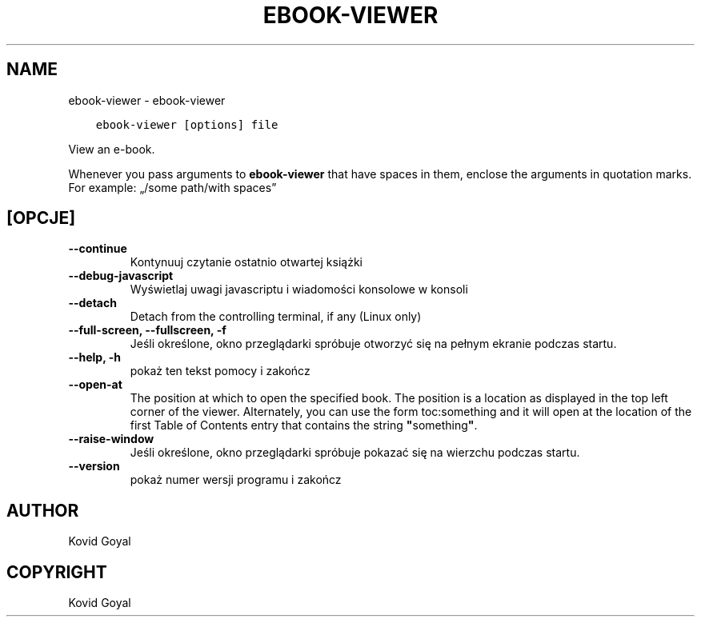 .\" Man page generated from reStructuredText.
.
.TH "EBOOK-VIEWER" "1" "listopada 10, 2017" "3.12.0" "calibre"
.SH NAME
ebook-viewer \- ebook-viewer
.
.nr rst2man-indent-level 0
.
.de1 rstReportMargin
\\$1 \\n[an-margin]
level \\n[rst2man-indent-level]
level margin: \\n[rst2man-indent\\n[rst2man-indent-level]]
-
\\n[rst2man-indent0]
\\n[rst2man-indent1]
\\n[rst2man-indent2]
..
.de1 INDENT
.\" .rstReportMargin pre:
. RS \\$1
. nr rst2man-indent\\n[rst2man-indent-level] \\n[an-margin]
. nr rst2man-indent-level +1
.\" .rstReportMargin post:
..
.de UNINDENT
. RE
.\" indent \\n[an-margin]
.\" old: \\n[rst2man-indent\\n[rst2man-indent-level]]
.nr rst2man-indent-level -1
.\" new: \\n[rst2man-indent\\n[rst2man-indent-level]]
.in \\n[rst2man-indent\\n[rst2man-indent-level]]u
..
.INDENT 0.0
.INDENT 3.5
.sp
.nf
.ft C
ebook\-viewer [options] file
.ft P
.fi
.UNINDENT
.UNINDENT
.sp
View an e\-book.
.sp
Whenever you pass arguments to \fBebook\-viewer\fP that have spaces in them, enclose the arguments in quotation marks. For example: „/some path/with spaces”
.SH [OPCJE]
.INDENT 0.0
.TP
.B \-\-continue
Kontynuuj czytanie ostatnio otwartej książki
.UNINDENT
.INDENT 0.0
.TP
.B \-\-debug\-javascript
Wyświetlaj uwagi javascriptu i wiadomości konsolowe w konsoli
.UNINDENT
.INDENT 0.0
.TP
.B \-\-detach
Detach from the controlling terminal, if any (Linux only)
.UNINDENT
.INDENT 0.0
.TP
.B \-\-full\-screen, \-\-fullscreen, \-f
Jeśli określone, okno przeglądarki spróbuje otworzyć się na pełnym ekranie podczas startu.
.UNINDENT
.INDENT 0.0
.TP
.B \-\-help, \-h
pokaż ten tekst pomocy i zakończ
.UNINDENT
.INDENT 0.0
.TP
.B \-\-open\-at
The position at which to open the specified book. The position is a location as displayed in the top left corner of the viewer. Alternately, you can use the form toc:something and it will open at the location of the first Table of Contents entry that contains the string \fB"\fPsomething\fB"\fP\&.
.UNINDENT
.INDENT 0.0
.TP
.B \-\-raise\-window
Jeśli określone, okno przeglądarki spróbuje pokazać się na wierzchu podczas startu.
.UNINDENT
.INDENT 0.0
.TP
.B \-\-version
pokaż numer wersji programu i zakończ
.UNINDENT
.SH AUTHOR
Kovid Goyal
.SH COPYRIGHT
Kovid Goyal
.\" Generated by docutils manpage writer.
.
